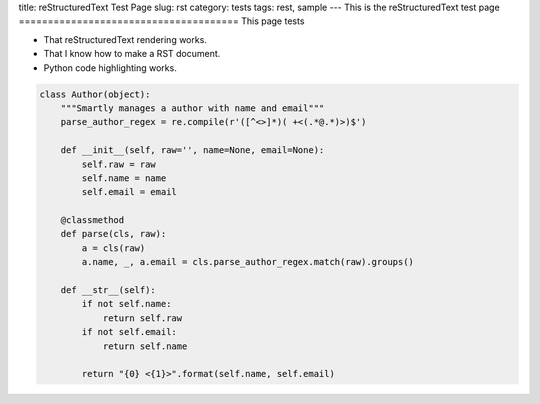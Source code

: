 title: reStructuredText Test Page
slug: rst
category: tests
tags: rest, sample
---
This is the reStructuredText test page
======================================
This page tests

* That reStructuredText rendering works.
* That I know how to make a RST document.
* Python code highlighting works.

.. sourcecode:: python

    class Author(object):
        """Smartly manages a author with name and email"""
        parse_author_regex = re.compile(r'([^<>]*)( +<(.*@.*)>)$')

        def __init__(self, raw='', name=None, email=None):
            self.raw = raw
            self.name = name
            self.email = email

        @classmethod
        def parse(cls, raw):
            a = cls(raw)
            a.name, _, a.email = cls.parse_author_regex.match(raw).groups()

        def __str__(self):
            if not self.name:
                return self.raw
            if not self.email:
                return self.name

            return "{0} <{1}>".format(self.name, self.email)
